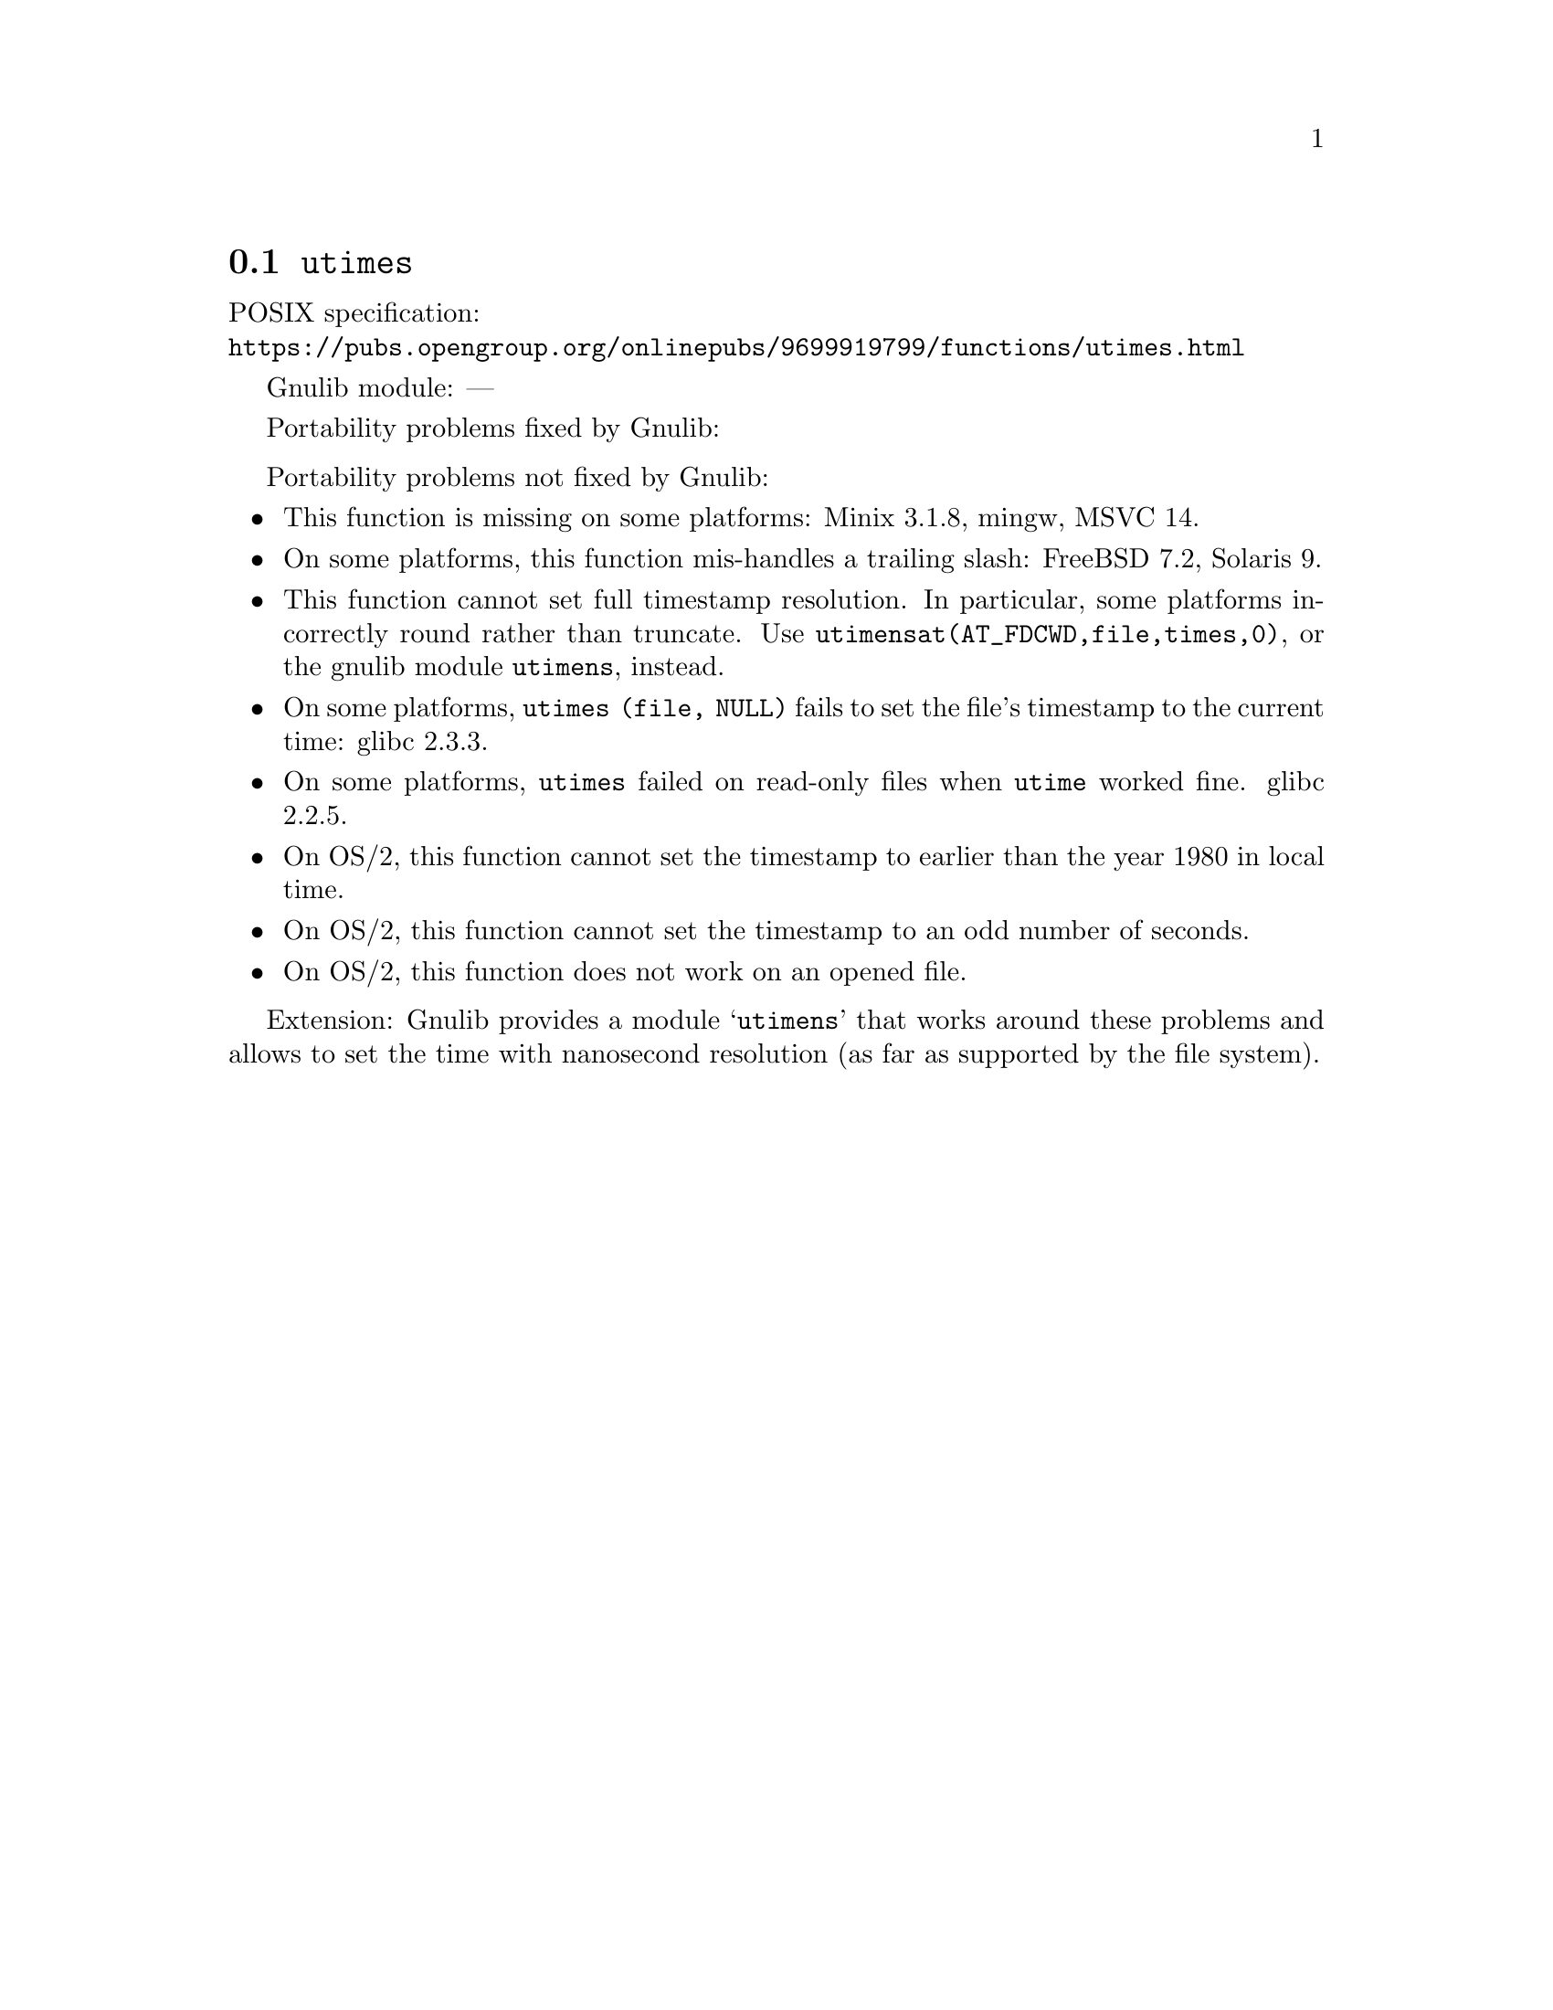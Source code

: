 @node utimes
@section @code{utimes}
@findex utimes

POSIX specification:@* @url{https://pubs.opengroup.org/onlinepubs/9699919799/functions/utimes.html}

Gnulib module: ---

Portability problems fixed by Gnulib:
@itemize
@end itemize

Portability problems not fixed by Gnulib:
@itemize
@item
This function is missing on some platforms:
Minix 3.1.8, mingw, MSVC 14.
@item
On some platforms, this function mis-handles a trailing slash:
FreeBSD 7.2, Solaris 9.
@item
This function cannot set full timestamp resolution.  In particular,
some platforms incorrectly round rather than truncate.  Use
@code{utimensat(AT_FDCWD,file,times,0)}, or the gnulib module @code{utimens},
instead.
@item
On some platforms, @code{utimes (file, NULL)} fails to set the
file's timestamp to the current time:
glibc 2.3.3.
@item
On some platforms, @code{utimes} failed on read-only files when
@code{utime} worked fine.
glibc 2.2.5.
@item
On OS/2, this function cannot set the timestamp to earlier than the
year 1980 in local time.
@item
On OS/2, this function cannot set the timestamp to an odd number of
seconds.
@item
On OS/2, this function does not work on an opened file.
@end itemize

Extension: Gnulib provides a module @samp{utimens} that works around these
problems and allows to set the time with nanosecond resolution (as far as
supported by the file system).
